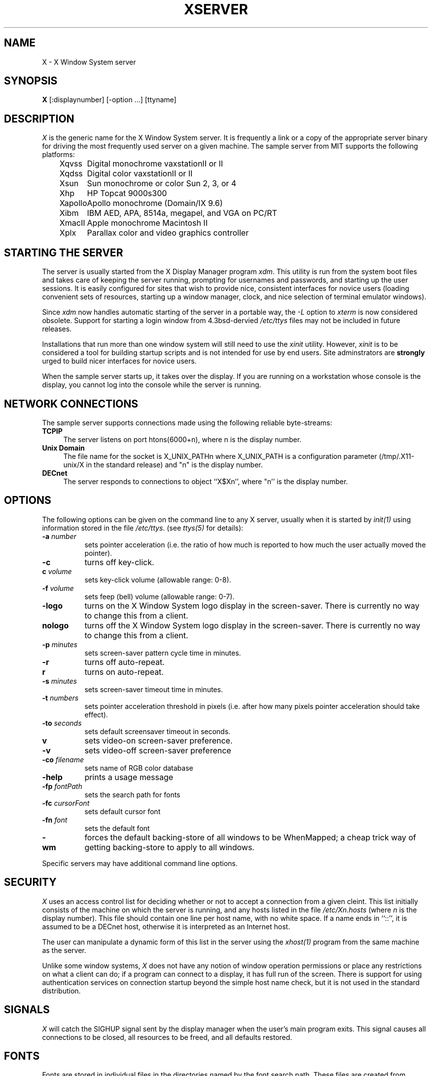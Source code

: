 .TH XSERVER 1 "1 March 1988"  "X Version 11"
.SH NAME
X - X Window System server
.SH SYNOPSIS
.B X
[:displaynumber] [-option ...] [ttyname]
.SH DESCRIPTION
.I X
is the generic name for the X Window System server.  It is frequently a link
or a copy of the appropriate server binary for driving the most frequently
used server on a given machine.  The sample server from MIT supports the
following platforms:
.sp
.ta 1.25in
.in +4
.nf
Xqvss	Digital monochrome vaxstationII or II
Xqdss	Digital color vaxstationII or II
Xsun	Sun monochrome or color Sun 2, 3, or 4
Xhp	HP Topcat 9000s300
Xapollo	Apollo monochrome (Domain/IX 9.6)
Xibm	IBM AED, APA, 8514a, megapel, and VGA on PC/RT
XmacII	Apple monochrome Macintosh II
Xplx	Parallax color and video graphics controller
.fi
.in -4
.SH "STARTING THE SERVER"
The server is usually started from the X Display Manager program \fIxdm\fP.
This utility is run from the system boot files and takes care of keeping
the server running, prompting for usernames and passwords, and starting up
the user sessions.  It is easily configured for sites that wish to provide
nice, consistent interfaces for novice users (loading convenient sets of
resources, starting up a window manager, clock, and nice selection of 
terminal emulator windows).
.PP
Since \fIxdm\fP now handles automatic starting of the server in a portable
way, the \fI-L\fP option to \fIxterm\fP is now considered obsolete.  Support
for starting a login window from 4.3bsd-dervied \fI/etc/ttys\fP files
may not be included in future releases.
.PP
Installations that run more than one window system will still need to use the
\fIxinit\fP utility.  However, \fIxinit\fP is to be considered a tool for
building startup scripts and is not intended for use by end users.  Site
adminstrators are \fBstrongly\fP urged to build nicer interfaces for novice
users.
.PP
When the sample server starts up, it takes over the display.  If you 
are running on a workstation whose console is the display, you cannot log into
the console while the server is running.
.SH "NETWORK CONNECTIONS"
The sample server supports connections made using the following reliable
byte-streams:
.TP 4
.B TCP\/IP
.br
The server listens on port htons(6000+n), where n is the display number.
.TP 4
.B "Unix Domain"
The file name for the socket is X_UNIX_PATHn where X_UNIX_PATH
is a configuration parameter (/tmp/.X11-unix/X in the standard release) and
"n" is the display number.
.TP 4
.B "DECnet"
.br
The server responds to connections to object ``X$Xn'', where "n''
is the display number.
.SH OPTIONS
The following options can be given on the command line to any X server, usually
when it is
started by \fIinit(1)\fP using information stored in the file \fI/etc/ttys\fP.
(see \fIttys(5)\fP for details):
.TP 8
.B \-a \fInumber\fP
sets pointer acceleration (i.e. the ratio of how much is reported to how much
the user actually moved the pointer).
.TP 8
.B \-c
turns off key-click.
.TP 8
.B c \fIvolume\fP
sets key-click volume (allowable range: 0-8).
.TP 8
.B \-f \fIvolume\fP
sets feep (bell) volume (allowable range: 0-7).
.TP 8
.B \-logo
turns on the X Window System logo display in the screen-saver.
There is currently no way to change this from a client.
.TP 8
.B nologo
turns off the X Window System logo display in the screen-saver.
There is currently no way to change this from a client.
.TP 8
.B \-p \fIminutes\fP
sets screen-saver pattern cycle time in minutes.
.TP 8
.B \-r
turns off auto-repeat.
.TP 8
.B r
turns on auto-repeat.
.TP 8
.B \-s \fIminutes\fP
sets screen-saver timeout time in minutes.
.TP 8
.B \-t \fInumbers\fP
sets pointer acceleration threshold in pixels (i.e. after how many pixels
pointer acceleration should take effect).
.TP 8
.B \-to \fIseconds\fP
sets default screensaver timeout in seconds.
.TP 8
.B v
sets video-on screen-saver preference.
.TP 8
.B \-v
sets video-off screen-saver preference
.TP 8
.B \-co \fIfilename\fP
sets name of RGB color database
.TP 8
.B \-help
prints a usage message
.TP 8
.B \-fp \fIfontPath
sets the search path for fonts
.TP 8
.B \-fc \fIcursorFont\fP
sets default cursor font
.TP 8
.B \-fn \fIfont\fP
sets the default font
.TP 8
.B \-wm
forces the default backing-store of all windows to be WhenMapped;
a cheap trick way of getting backing-store to apply to all windows.
.PP
Specific servers may have additional command line options.
.SH "SECURITY"
.I X
uses an access control list for deciding whether or not to accept a
connection from a given cleint.  This list
initially consists of the machine on which the server is running, and any
hosts listed in the file
\fI/etc/Xn.hosts\fP
(where \fIn\fP is the display number).  This file should contain one line
per host name, with no white space.  If a name ends in ``::'', it is assumed
to be a DECnet host, otherwise it is interpreted as an Internet host.
.PP
The user can manipulate a dynamic form of this list in the server
using the \fIxhost(1)\fP program from
the same machine as the server.
.PP
Unlike some window systems, \fIX\fP does not have any notion of 
window operation permissions or
place any restrictions on what a client can do; if
a program can connect to a display, it has full run of the screen.  There
is support for using 
authentication services on connection startup beyond the simple host name
check, but it is not used in the standard distribution.
.SH "SIGNALS"
.I X
will catch the SIGHUP signal sent by the display manager when the user's main
program exits.
This signal causes all connections to be closed,
all resources to be freed, and all defaults restored.
.SH "FONTS"
Fonts are stored in individual files in the directories named by
the font search path.  These files are created from Bitmap Description Format
(BDF) textual descriptions using the \fIbdftosnf\fP and \fImkfontdir\fP
utilities.  Font names are
translated into file names using the \fIfonts.dir\fP file created by
\fImkfontdir\fP.  \fBUnlike previous releases, if a directory in the font path
doesn't have a \fIfonts.dir\fP, the server will not be able to find any fonts
in that directory.\fP
.SH DIAGNOSTICS
Too numerous to list them all.
If run from \fIinit(8)\fP, errors are logged in the file \fI/usr/adm/X*msgs\fP,
.SH FILES
.TP 30
/etc/X*.hosts
Initial access control list
.TP 30
/usr/lib/X11/fonts
Font directory
.TP 30
/usr/lib/X11/rgb.txt
Color database
.TP 30
/tmp/.X11-unix/X*
Unix domain socket
.TP 30
/usr/adm/X*msgs
Error log file
.SH "SEE ALSO"
X(1), xdm(1), mkfontdir(1),
xinit(1), xterm(1), uwm(1), xhost(1), xset(1), xsetroot(1), 
ttys(5), init(8), Xqdss(1), Xqvss(1), Xsun(1), Xapollo(1), XmacII(1)
.I "X Window System Protocol,"
.I "Definition of the Porting Layer for the X v11 Sample Server,"
.I "Strategies for Porting the X v11 Sample Server,"
.I "Godzilla's Guide to Porting the X V11 Sample Server"
.SH BUGS
The option syntax is inconsistent with itself and \fIxset(1)\fP.
.PP
The acceleration option should take a numerator and a denominator like the
protocol.
.PP
If
.I X
dies before its clients, new clients won't be able to connect until all
existing connections have their TCP TIME_WAIT timers expire.
.PP
The color database is missing a large number of colors.  However, there
doesn't seem to be a better one available that can generate RGB values.
.PP
The \fIxterm -L\fP method for starting an initial window from \fI/etc/ttys\fP
is completely inadequate and should be removed.  People should use \fIxdm\fP
instead.
.SH COPYRIGHT
Copyright 1988, Massachusetts Institute of Technology.
.br
See \fIX(1)\fP for a full statement of rights and permissions.
.SH AUTHORS
The sample server was originally written by
Susan Angebranndt, Raymond Drewry, Philip Karlton, and Todd Newman,
with support from a cast of thouands.  See also the \fIdoc/contributors\fP
file.
